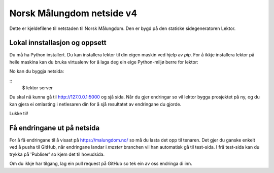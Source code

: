 Norsk Målungdom netside v4
==========================

Dette er kjeldefilene til netstaden til Norsk Målungdom.  Den er bygd på den
statiske sidegeneratoren Lektor.

Lokal innstallasjon og oppsett
------------------------------

Du må ha Python installert. Du kan installera lektor til din eigen maskin ved
hjelp av `pip`. For å ikkje installera lektor på heile maskina kan du bruka
virtualenv for å laga deg ein eige Python-miljø berre for lektor:

.. highlight:: console
    $ virtualenv env
    $ source env/bin/activate  # Aktiver miljøet (environment)
    $ pip install lektor  # Installer lektor

No kan du byggja netsida:

::
    $ lektor server

Du skal nå kunna gå til http://127.0.0.1:5000 og sjå sida.  Når du gjer
endringar so vil lektor bygga prosjektet på ny, og du kan gjera ei omlasting i
netlesaren din for å sjå resultatet av endringane du gjorde.

Lukke til!

Få endringane ut på netsida
---------------------------

For å få endringane til å visast på https://malungdom.no/ so må du lasta det
opp til tenaren. Det gjer du ganske enkelt ved å pusha til GitHub, når
endringane landar i `master` branchen vil han automatisk gå til test-sida.
I frå test-sida kan du trykka på 'Publiser' so kjem det til hovudsida.

Om du ikkje har tilgang, lag ein pull request på GitHub so tek ein av oss
endringa di inn.
